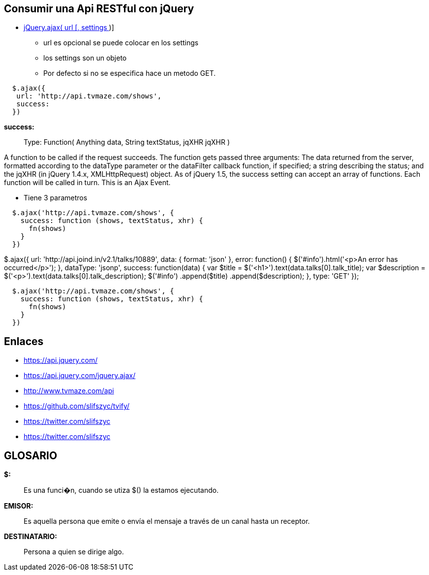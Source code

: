 [[jquery-apirest]]

////
a=&#225; e=&#233; i=&#237; o=&#243; u=&#250;

A=&#193; E=&#201; I=&#205; O=&#211; U=&#218;

n=&#241; N=&#209;
////


== Consumir una Api RESTful con jQuery

* https://api.jquery.com/jquery.ajax/[jQuery.ajax( url [, settings ] )]

** url es opcional se puede colocar en los settings

** los settings son un objeto

** Por defecto si no se especifica hace un metodo GET.

[source, console]
----
  $.ajax({
   url: 'http://api.tvmaze.com/shows',
   success:
  })
----

*success:*::

Type: Function( Anything data, String textStatus, jqXHR jqXHR )

A function to be called if the request succeeds. The function gets passed three arguments:
The data returned from the server, formatted according to the dataType parameter or the dataFilter callback function,
if specified; a string describing the status; and the jqXHR (in jQuery 1.4.x, XMLHttpRequest) object.
As of jQuery 1.5, the success setting can accept an array of functions. Each function will be called in turn.
This is an Ajax Event.

* Tiene 3 parametros

[source, console]
----
  $.ajax('http://api.tvmaze.com/shows', {
    success: function (shows, textStatus, xhr) {
      fn(shows)
    }
  })
----

$.ajax({
   url: 'http://api.joind.in/v2.1/talks/10889',
   data: {
      format: 'json'
   },
   error: function() {
      $('#info').html('<p>An error has occurred</p>');
   },
   dataType: 'jsonp',
   success: function(data) {
      var $title = $('<h1>').text(data.talks[0].talk_title);
      var $description = $('<p>').text(data.talks[0].talk_description);
      $('#info')
         .append($title)
         .append($description);
   },
   type: 'GET'
});

[source, console]
----
  $.ajax('http://api.tvmaze.com/shows', {
    success: function (shows, textStatus, xhr) {
      fn(shows)
    }
  })
----

== Enlaces

* https://api.jquery.com/[https://api.jquery.com/]

* https://api.jquery.com/jquery.ajax/[https://api.jquery.com/jquery.ajax/]

* http://www.tvmaze.com/api[http://www.tvmaze.com/api]

* https://github.com/slifszyc/tvify/[https://github.com/slifszyc/tvify/]

* https://twitter.com/slifszyc[https://twitter.com/slifszyc]

* https://twitter.com/slifszyc[https://twitter.com/slifszyc]

== GLOSARIO

*$:*::
  Es una funci�n, cuando se utiza $() la estamos ejecutando.


*EMISOR:*::
   Es aquella persona que emite o env&#237;a el mensaje a trav&#233;s de un canal hasta un receptor.

*DESTINATARIO:*::
  Persona a quien se dirige algo.